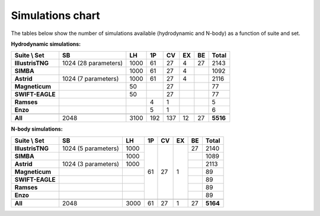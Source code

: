 .. _sims_chart:

*****************
Simulations chart
*****************

The tables below show the number of simulations available (hydrodynamic and N-body) as a function of suite and set.

**Hydrodynamic simulations:**

+-------------------+----------------------+--------+--------+--------+--------+--------+-----------+
| Suite \\ Set      | **SB**               | **LH** | **1P** | **CV** | **EX** | **BE** | **Total** |
+===================+======================+========+========+========+========+========+===========+
| **IllustrisTNG**  | 1024 (28 parameters) | 1000   | 61     | 27     | 4      | 27     | 2143      |
+-------------------+----------------------+--------+--------+--------+--------+--------+-----------+
| **SIMBA**         |                      | 1000   | 61     | 27     | 4      |        | 1092      |
+-------------------+----------------------+--------+--------+--------+--------+--------+-----------+
| **Astrid**        | 1024 (7 parameters)  | 1000   | 61     | 27     | 4      |        | 2116      |
+-------------------+----------------------+--------+--------+--------+--------+--------+-----------+
| **Magneticum**    |                      | 50     |        | 27     |        |        | 77        |
+-------------------+----------------------+--------+--------+--------+--------+--------+-----------+
| **SWIFT-EAGLE**   |                      | 50     |        | 27     |        |        | 77        |
+-------------------+----------------------+--------+--------+--------+--------+--------+-----------+
| **Ramses**        |                      |        | 4      | 1      |        |        | 5         |
+-------------------+----------------------+--------+--------+--------+--------+--------+-----------+
| **Enzo**          |                      |        | 5      | 1      |        |        | 6         |
+-------------------+----------------------+--------+--------+--------+--------+--------+-----------+
+-------------------+----------------------+--------+--------+--------+--------+--------+-----------+
| **All**           | 2048                 | 3100   | 192    | 137    | 12     | 27     | **5516**  |
+-------------------+----------------------+--------+--------+--------+--------+--------+-----------+

**N-body simulations:**

+-------------------+----------------------+--------+--------+--------+--------+--------+-----------+
| Suite \\ Set      | **SB**               | **LH** | **1P** | **CV** | **EX** | **BE** | **Total** |
+===================+======================+========+========+========+========+========+===========+
| **IllustrisTNG**  | 1024 (5 parameters)  | 1000   | 61     | 27     | 1      | 27     | 2140      |
+-------------------+----------------------+--------+        +        +        +--------+-----------+
| **SIMBA**         |                      | 1000   |        |        |        |        | 1089      |
+-------------------+----------------------+--------+        +        +        +--------+-----------+
| **Astrid**        | 1024 (3 parameters)  | 1000   |        |        |        |        | 2113      |
+-------------------+----------------------+--------+        +        +        +--------+-----------+
| **Magneticum**    |                      |        |        |        |        |        | 89        |
+-------------------+----------------------+--------+        +        +        +--------+-----------+
| **SWIFT-EAGLE**   |                      |        |        |        |        |        | 89        |
+-------------------+----------------------+--------+        +        +        +--------+-----------+
| **Ramses**        |                      |        |        |        |        |        | 89        |
+-------------------+----------------------+--------+        +        +        +--------+-----------+
| **Enzo**          |                      |        |        |        |        |        | 89        |
+-------------------+----------------------+--------+--------+--------+--------+--------+-----------+
+-------------------+----------------------+--------+--------+--------+--------+--------+-----------+
| **All**           | 2048                 | 3000   | 61     | 27     | 1      | 27     | **5164**  |
+-------------------+----------------------+--------+--------+--------+--------+--------+-----------+

